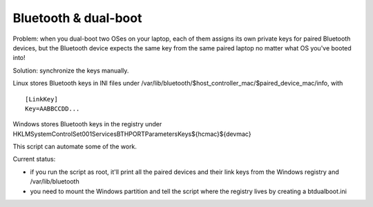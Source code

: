 Bluetooth & dual-boot
=====================

Problem: when you dual-boot two OSes on your laptop, each of them assigns its
own private keys for paired Bluetooth devices, but the Bluetooth device expects
the same key from the same paired laptop no matter what OS you've booted into!

Solution: synchronize the keys manually.

Linux stores Bluetooth keys in INI files under
/var/lib/bluetooth/$host_controller_mac/$paired_device_mac/info, with ::

  [LinkKey]
  Key=AABBCCDD...

Windows stores Bluetooth keys in the registry under
HKLM\System\ControlSet001\Services\BTHPORT\Parameters\Keys\${hcmac}\${devmac}

This script can automate some of the work.

Current status:

- if you run the script as root, it'll print all the paired devices and their
  link keys from the Windows registry and /var/lib/bluetooth

- you need to mount the Windows partition and tell the script where the
  registry lives by creating a btdualboot.ini
